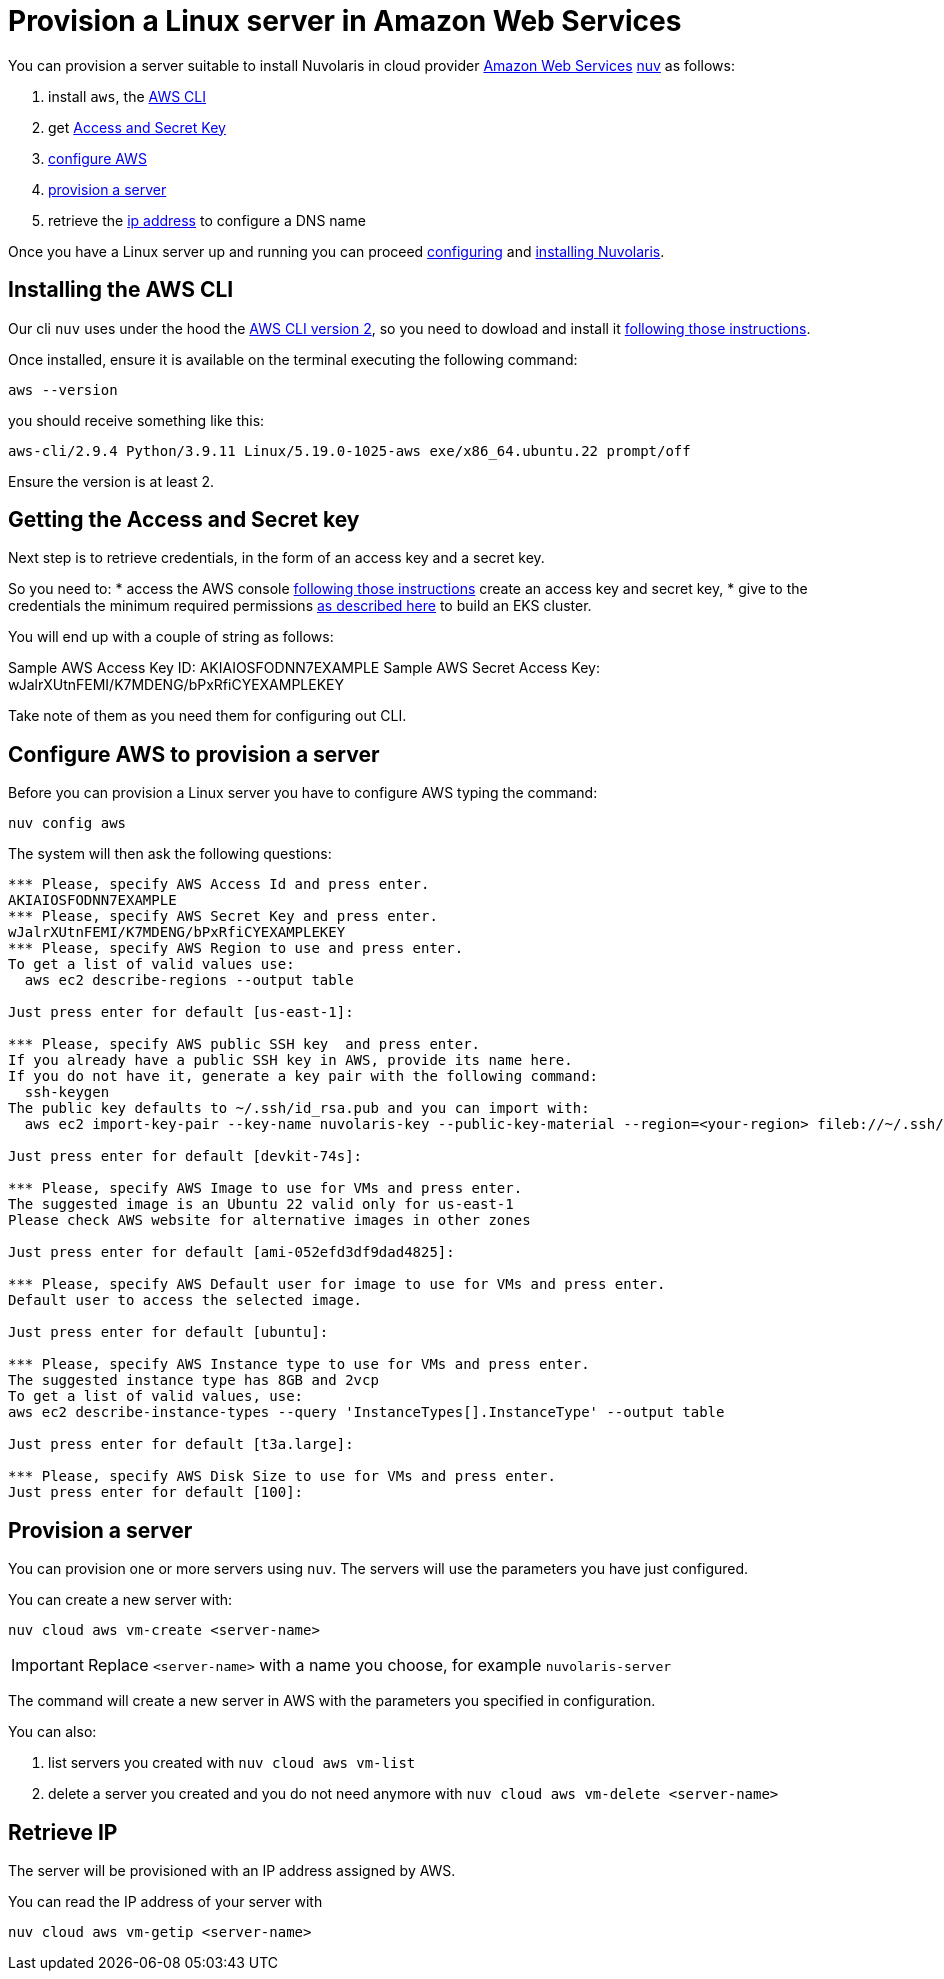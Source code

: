 = Provision a Linux server in Amazon Web Services

You can provision a server suitable to install Nuvolaris in cloud provider https://aws.amazon.com/[Amazon Web Services] xref:download.adoc[nuv] as follows: 

. install `aws`, the <<install-cli, AWS CLI>>
. get <<get-credentials, Access and Secret Key>>
. <<configure, configure AWS>>
. <<provision, provision a server>>
. retrieve the <<retrieve-ip, ip address>> to configure a DNS name

Once you have a Linux server up and running you can proceed xref:configure.adoc[configuring] and xref:install-cluster.adoc[installing Nuvolaris].

[#install-cli]
== Installing the AWS CLI

Our cli `nuv` uses under the hood the https://docs.aws.amazon.com/cli/latest/userguide/cli-chap-getting-started.html[AWS CLI version 2], so you need to dowload and install it https://docs.aws.amazon.com/cli/latest/userguide/getting-started-install.html[following those instructions].

Once installed, ensure it is available on the terminal executing the following command:

----
aws --version
----

you should receive something like this:

====
`aws-cli/2.9.4 Python/3.9.11 Linux/5.19.0-1025-aws exe/x86_64.ubuntu.22 prompt/off`
====

Ensure the version is at least 2.

[#get-credentials]
== Getting the Access and Secret key

:create-keys: https://repost.aws/knowledge-center/create-access-key
:eksctl-permissions: https://eksctl.io/usage/minimum-iam-policies/
 
Next step is to retrieve credentials, in the form of an access key and a secret key.

So you need to: 
* access the AWS console  {create-keys}[following those instructions] create an access key and secret key,  
* give to the credentials the minimum required permissions  {eksctl-permissions}[as described here] to build an EKS cluster.

You will end up with a couple of string as follows:

====
Sample AWS Access Key ID: AKIAIOSFODNN7EXAMPLE
Sample AWS Secret Access Key: wJalrXUtnFEMI/K7MDENG/bPxRfiCYEXAMPLEKEY
====

Take note of them as you need them for configuring out CLI.

[#configure]
== Configure AWS to provision a server

Before you can provision a Linux server you have to configure AWS typing the command:

----
nuv config aws
----

The system will then ask the following questions:

----
*** Please, specify AWS Access Id and press enter.
AKIAIOSFODNN7EXAMPLE
*** Please, specify AWS Secret Key and press enter.
wJalrXUtnFEMI/K7MDENG/bPxRfiCYEXAMPLEKEY
*** Please, specify AWS Region to use and press enter.
To get a list of valid values use:
  aws ec2 describe-regions --output table

Just press enter for default [us-east-1]: 

*** Please, specify AWS public SSH key  and press enter.
If you already have a public SSH key in AWS, provide its name here.
If you do not have it, generate a key pair with the following command:
  ssh-keygen
The public key defaults to ~/.ssh/id_rsa.pub and you can import with:
  aws ec2 import-key-pair --key-name nuvolaris-key --public-key-material --region=<your-region> fileb://~/.ssh/id_rsa.pub

Just press enter for default [devkit-74s]: 

*** Please, specify AWS Image to use for VMs and press enter.
The suggested image is an Ubuntu 22 valid only for us-east-1
Please check AWS website for alternative images in other zones

Just press enter for default [ami-052efd3df9dad4825]: 

*** Please, specify AWS Default user for image to use for VMs and press enter.
Default user to access the selected image.

Just press enter for default [ubuntu]: 

*** Please, specify AWS Instance type to use for VMs and press enter.
The suggested instance type has 8GB and 2vcp
To get a list of valid values, use:
aws ec2 describe-instance-types --query 'InstanceTypes[].InstanceType' --output table

Just press enter for default [t3a.large]: 

*** Please, specify AWS Disk Size to use for VMs and press enter.
Just press enter for default [100]: 
----

[#provision]
== Provision a server

You can provision one or more servers using `nuv`. The servers will use the parameters you have just configured.

You can create a new server with:

----
nuv cloud aws vm-create <server-name>
----

[IMPORTANT]
=====
Replace `<server-name>` with a name you choose, for example `nuvolaris-server`
=====

The command will create a new server in AWS with the parameters you specified in configuration.

You can also:

. list servers you created with `nuv cloud aws vm-list`
. delete a server you created and you do not need anymore with `nuv cloud aws vm-delete <server-name>`

[#retrieve-ip]
== Retrieve IP

The server will be provisioned with an IP address assigned by AWS.

You can read the IP address of your server with 

----
nuv cloud aws vm-getip <server-name>
----
